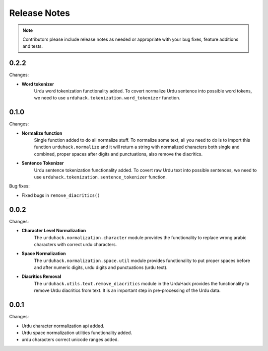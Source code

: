 Release Notes
==============

.. note:: Contributors please include release notes as needed or appropriate with your bug fixes, feature additions and tests.


0.2.2
-----

Changes:

- **Word tokenizer**
    Urdu word tokenization functionality added. To covert normalize Urdu sentence into possible word tokens,
    we need to use ``urduhack.tokenization.word_tokenizer`` function.


0.1.0
-----

Changes:

- **Normalize function**
    Single function added to do all normalize stuff. To normalize some text,
    all you need to do is to import this function ``urduhack.normalize`` and it will return a string
    with normalized characters both single and combined, proper spaces after digits and punctuations,
    also remove the diacritics.

- **Sentence Tokenizer**
    Urdu sentence tokenization functionality added. To covert raw Urdu text into possible sentences,
    we need to use ``urduhack.tokenization.sentence_tokenizer`` function.

Bug fixes:

- Fixed bugs in ``remove_diacritics()``

0.0.2
-----

Changes:

- **Character Level Normalization**
    The ``urduhack.normalization.character`` module provides the functionality
    to replace wrong arabic characters with correct urdu characters.

- **Space Normalization**
    The ``urduhack.normalization.space.util`` module provides functionality to
    put proper spaces before and after numeric digits, urdu digits and punctuations (urdu text).

- **Diacritics Removal**
    The ``urduhack.utils.text.remove_diacritics`` module in the UrduHack provides
    the functionality to remove Urdu diacritics from text. It is an important
    step in pre-processing of the Urdu data.

0.0.1
-----

Changes:

- Urdu character normalization api added.
- Urdu space normalization utilities functionality added.
- urdu characters correct unicode ranges added.
